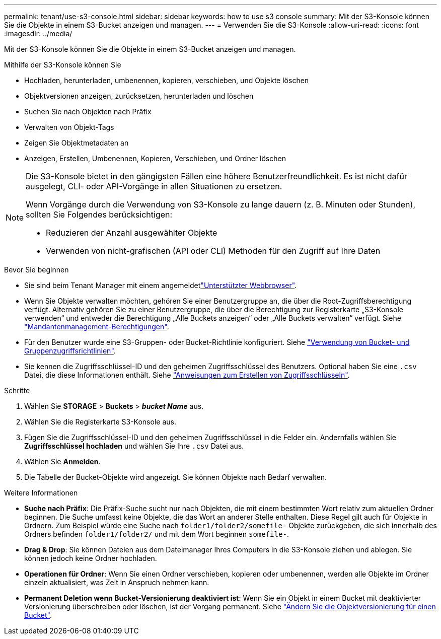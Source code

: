 ---
permalink: tenant/use-s3-console.html 
sidebar: sidebar 
keywords: how to use s3 console 
summary: Mit der S3-Konsole können Sie die Objekte in einem S3-Bucket anzeigen und managen. 
---
= Verwenden Sie die S3-Konsole
:allow-uri-read: 
:icons: font
:imagesdir: ../media/


[role="lead"]
Mit der S3-Konsole können Sie die Objekte in einem S3-Bucket anzeigen und managen.

Mithilfe der S3-Konsole können Sie

* Hochladen, herunterladen, umbenennen, kopieren, verschieben, und Objekte löschen
* Objektversionen anzeigen, zurücksetzen, herunterladen und löschen
* Suchen Sie nach Objekten nach Präfix
* Verwalten von Objekt-Tags
* Zeigen Sie Objektmetadaten an
* Anzeigen, Erstellen, Umbenennen, Kopieren, Verschieben, und Ordner löschen


[NOTE]
====
Die S3-Konsole bietet in den gängigsten Fällen eine höhere Benutzerfreundlichkeit. Es ist nicht dafür ausgelegt, CLI- oder API-Vorgänge in allen Situationen zu ersetzen.

Wenn Vorgänge durch die Verwendung von S3-Konsole zu lange dauern (z. B. Minuten oder Stunden), sollten Sie Folgendes berücksichtigen:

* Reduzieren der Anzahl ausgewählter Objekte
* Verwenden von nicht-grafischen (API oder CLI) Methoden für den Zugriff auf Ihre Daten


====
.Bevor Sie beginnen
* Sie sind beim Tenant Manager mit einem angemeldetlink:../admin/web-browser-requirements.html["Unterstützter Webbrowser"].
* Wenn Sie Objekte verwalten möchten, gehören Sie einer Benutzergruppe an, die über die Root-Zugriffsberechtigung verfügt. Alternativ gehören Sie zu einer Benutzergruppe, die über die Berechtigung zur Registerkarte „S3-Konsole verwenden“ und entweder die Berechtigung „Alle Buckets anzeigen“ oder „Alle Buckets verwalten“ verfügt. Siehe link:tenant-management-permissions.html["Mandantenmanagement-Berechtigungen"].
* Für den Benutzer wurde eine S3-Gruppen- oder Bucket-Richtlinie konfiguriert. Siehe link:../s3/bucket-and-group-access-policies.html["Verwendung von Bucket- und Gruppenzugriffsrichtlinien"].
* Sie kennen die Zugriffsschlüssel-ID und den geheimen Zugriffsschlüssel des Benutzers. Optional haben Sie eine `.csv` Datei, die diese Informationen enthält. Siehe link:creating-your-own-s3-access-keys.html["Anweisungen zum Erstellen von Zugriffsschlüsseln"].


.Schritte
. Wählen Sie *STORAGE* > *Buckets* > *_bucket Name_* aus.
. Wählen Sie die Registerkarte S3-Konsole aus.
. Fügen Sie die Zugriffsschlüssel-ID und den geheimen Zugriffsschlüssel in die Felder ein. Andernfalls wählen Sie *Zugriffsschlüssel hochladen* und wählen Sie Ihre `.csv` Datei aus.
. Wählen Sie *Anmelden*.
. Die Tabelle der Bucket-Objekte wird angezeigt. Sie können Objekte nach Bedarf verwalten.


.Weitere Informationen
* *Suche nach Präfix*: Die Präfix-Suche sucht nur nach Objekten, die mit einem bestimmten Wort relativ zum aktuellen Ordner beginnen. Die Suche umfasst keine Objekte, die das Wort an anderer Stelle enthalten. Diese Regel gilt auch für Objekte in Ordnern. Zum Beispiel würde eine Suche nach `folder1/folder2/somefile-` Objekte zurückgeben, die sich innerhalb des Ordners befinden `folder1/folder2/` und mit dem Wort beginnen `somefile-`.
* *Drag & Drop*: Sie können Dateien aus dem Dateimanager Ihres Computers in die S3-Konsole ziehen und ablegen. Sie können jedoch keine Ordner hochladen.
* *Operationen für Ordner*: Wenn Sie einen Ordner verschieben, kopieren oder umbenennen, werden alle Objekte im Ordner einzeln aktualisiert, was Zeit in Anspruch nehmen kann.
* *Permanent Deletion wenn Bucket-Versionierung deaktiviert ist*: Wenn Sie ein Objekt in einem Bucket mit deaktivierter Versionierung überschreiben oder löschen, ist der Vorgang permanent. Siehe link:changing-bucket-versioning.html["Ändern Sie die Objektversionierung für einen Bucket"].

